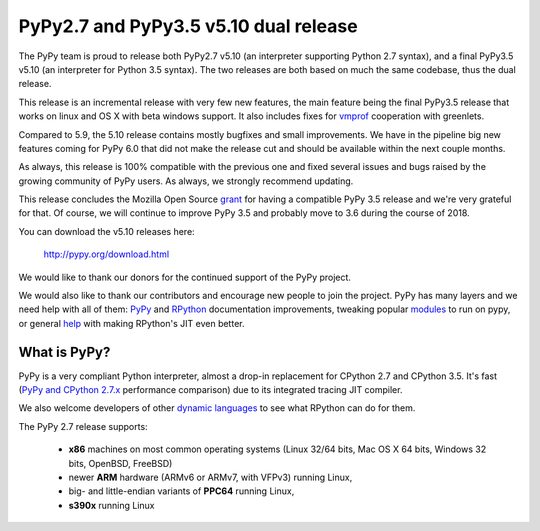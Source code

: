 ======================================
PyPy2.7 and PyPy3.5 v5.10 dual release
======================================

The PyPy team is proud to release both PyPy2.7 v5.10 (an interpreter supporting
Python 2.7 syntax), and a final PyPy3.5 v5.10 (an interpreter for Python
3.5 syntax). The two releases are both based on much the same codebase, thus
the dual release.

This release is an incremental release with very few new features, the main
feature being the final PyPy3.5 release that works on linux and OS X with beta
windows support. It also includes fixes for `vmprof`_ cooperation with greenlets.

Compared to 5.9, the 5.10 release contains mostly bugfixes and small improvements.
We have in the pipeline big new features coming for PyPy 6.0 that did not make
the release cut and should be available within the next couple months.

As always, this release is 100% compatible with the previous one and fixed
several issues and bugs raised by the growing community of PyPy users.
As always, we strongly recommend updating.

This release concludes the Mozilla Open Source `grant`_ for having a compatible
PyPy 3.5 release and we're very grateful for that.  Of course, we will continue
to improve PyPy 3.5 and probably move to 3.6 during the course of 2018.

You can download the v5.10 releases here:

    http://pypy.org/download.html

We would like to thank our donors for the continued support of the PyPy
project.

We would also like to thank our contributors and
encourage new people to join the project. PyPy has many
layers and we need help with all of them: `PyPy`_ and `RPython`_ documentation
improvements, tweaking popular `modules`_ to run on pypy, or general `help`_
with making RPython's JIT even better.

.. _vmprof: http://vmprof.readthedocs.io
.. _grant: https://morepypy.blogspot.com/2016/08/pypy-gets-funding-from-mozilla-for.html
.. _`PyPy`: index.html
.. _`RPython`: https://rpython.readthedocs.org
.. _`modules`: project-ideas.html#make-more-python-modules-pypy-friendly
.. _`help`: project-ideas.html

What is PyPy?
=============

PyPy is a very compliant Python interpreter, almost a drop-in replacement for
CPython 2.7 and CPython 3.5. It's fast (`PyPy and CPython 2.7.x`_ performance comparison)
due to its integrated tracing JIT compiler.

We also welcome developers of other `dynamic languages`_ to see what RPython
can do for them.

The PyPy 2.7 release supports: 

  * **x86** machines on most common operating systems
    (Linux 32/64 bits, Mac OS X 64 bits, Windows 32 bits, OpenBSD, FreeBSD)
  
  * newer **ARM** hardware (ARMv6 or ARMv7, with VFPv3) running Linux,
  
  * big- and little-endian variants of **PPC64** running Linux,

  * **s390x** running Linux

.. _`PyPy and CPython 2.7.x`: http://speed.pypy.org
.. _`dynamic languages`: http://rpython.readthedocs.io/en/latest/examples.html

